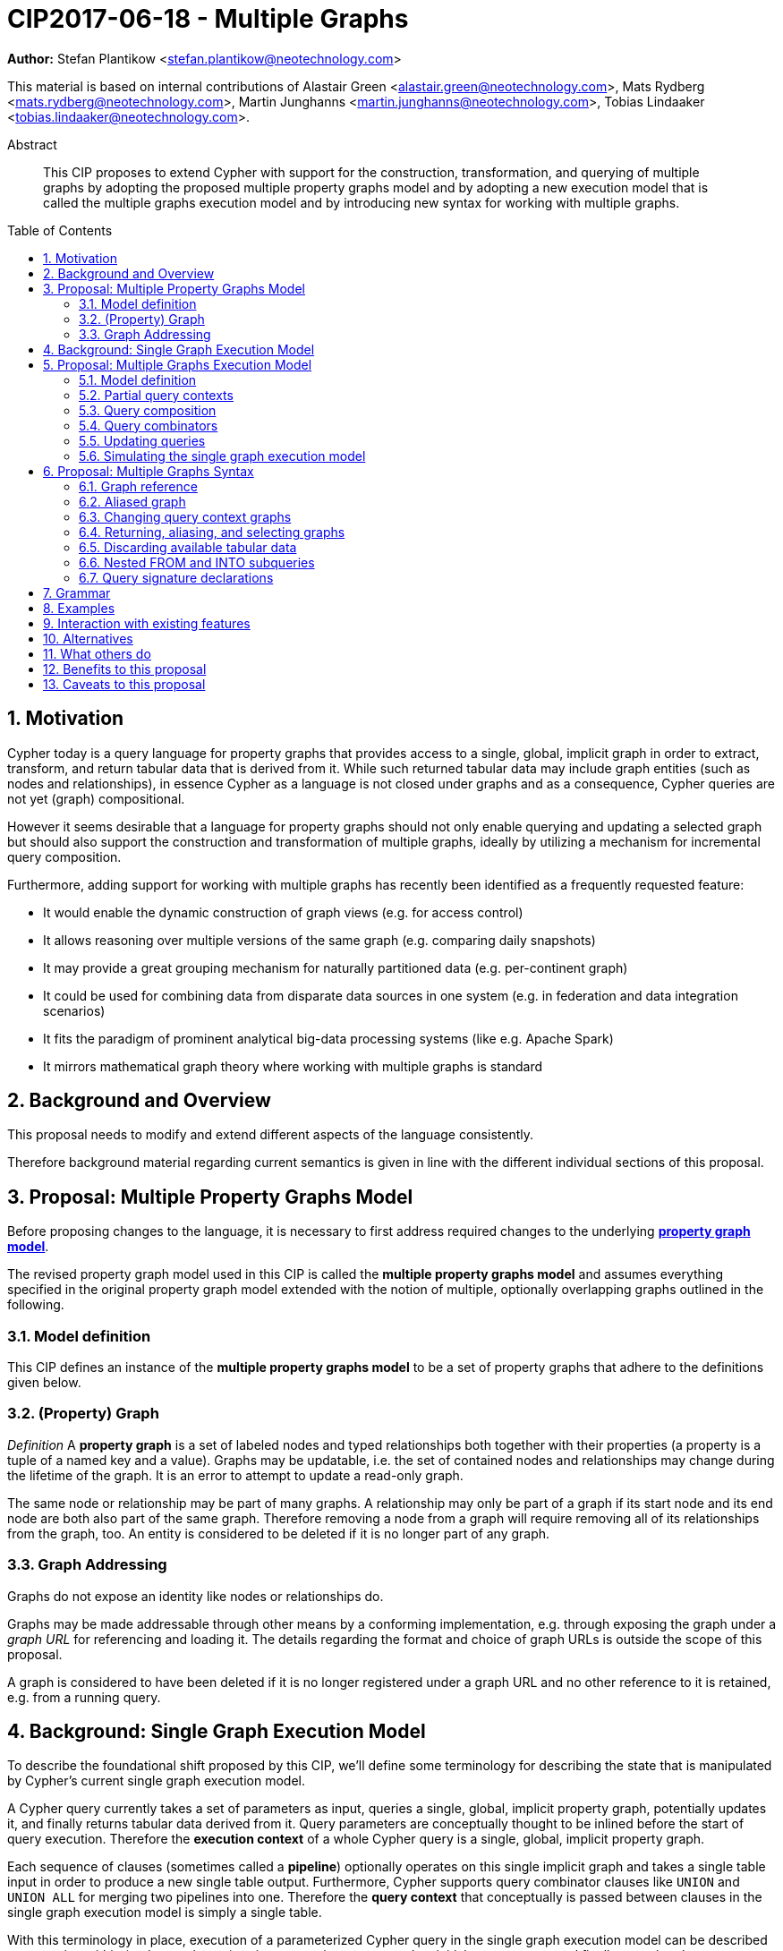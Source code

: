= CIP2017-06-18 - Multiple Graphs
:numbered:
:toc:
:toc-placement: macro
:source-highlighter: codemirror

*Author:* Stefan Plantikow <stefan.plantikow@neotechnology.com>

This material is based on internal contributions of Alastair Green <alastair.green@neotechnology.com>, Mats Rydberg <mats.rydberg@neotechnology.com>, Martin Junghanns <martin.junghanns@neotechnology.com>, Tobias Lindaaker <tobias.lindaaker@neotechnology.com>.

[abstract]
.Abstract
--
This CIP proposes to extend Cypher with support for the construction, transformation, and querying of multiple graphs by adopting the proposed multiple property graphs model and by adopting a new execution model that is called the multiple graphs execution model and by introducing new syntax for working with multiple graphs.
--

toc::[]

== Motivation

Cypher today is a query language for property graphs that provides access to a single, global, implicit graph in order to extract, transform, and return tabular data that is derived from it.
While such returned tabular data may include graph entities (such as nodes and relationships), in essence Cypher as a language is not closed under graphs and as a consequence, Cypher queries are not yet (graph) compositional.

However it seems desirable that a language for property graphs should not only enable querying and updating a selected graph but should also support the construction and transformation of multiple graphs, ideally by utilizing a mechanism for incremental query composition.

Furthermore, adding support for working with multiple graphs has recently been identified as a frequently requested feature:

* It would enable the dynamic construction of graph views (e.g. for access control)
* It allows reasoning over multiple versions of the same graph (e.g. comparing daily snapshots)
* It may provide a great grouping mechanism for naturally partitioned data (e.g. per-continent graph)
* It could be used for combining data from disparate data sources in one system (e.g. in federation and data integration scenarios)
* It fits the paradigm of prominent analytical big-data processing systems (like e.g. Apache Spark)
* It mirrors mathematical graph theory where working with multiple graphs is standard

== Background and Overview

This proposal needs to modify and extend different aspects of the language consistently.

Therefore background material regarding current semantics is given in line with the different individual sections of this proposal.

== Proposal: Multiple Property Graphs Model

Before proposing changes to the language, it is necessary to first address required changes to the underlying https://github.com/opencypher/openCypher/blob/master/docs/property-graph-model.adoc[*property graph model*].

The revised property graph model used in this CIP is called the *multiple property graphs model* and assumes everything specified in the original property graph model extended with the notion of multiple, optionally overlapping graphs outlined in the following.

=== Model definition

This CIP defines an instance of the *multiple property graphs model* to be a set of property graphs that adhere to the definitions given below.

=== (Property) Graph

_Definition_ A *property graph* is a set of labeled nodes and typed relationships both together with their properties (a property is a tuple of a named key and a value).
Graphs may be updatable, i.e. the set of contained nodes and relationships may change during the lifetime of the graph.
It is an error to attempt to update a read-only graph.

The same node or relationship may be part of many graphs.
A relationship may only be part of a graph if its start node and its end node are both also part of the same graph.
Therefore removing a node from a graph will require removing all of its relationships from the graph, too.
An entity is considered to be deleted if it is no longer part of any graph.

=== Graph Addressing

Graphs do not expose an identity like nodes or relationships do.

Graphs may be made addressable through other means by a conforming implementation, e.g. through exposing the graph under a _graph URL_ for referencing and loading it.
The details regarding the format and choice of graph URLs is outside the scope of this proposal.

A graph is considered to have been deleted if it is no longer registered under a graph URL and no other reference to it is retained, e.g. from a running query.

== Background: Single Graph Execution Model

To describe the foundational shift proposed by this CIP, we'll define some terminology for describing the state that is manipulated by Cypher's current single graph execution model.

A Cypher query currently takes a set of parameters as input, queries a single, global, implicit property graph, potentially updates it, and finally returns tabular data derived from it.
Query parameters are conceptually thought to be inlined before the start of query execution.
Therefore the *execution context* of a whole Cypher query is a single, global, implicit property graph.

Each sequence of clauses (sometimes called a *pipeline*) optionally operates on this single implicit graph and takes a single table input in order to produce a new single table output.
Furthermore, Cypher supports query combinator clauses like `UNION` and `UNION ALL` for merging two pipelines into one.
Therefore the *query context* that conceptually is passed between clauses in the single graph execution model is simply a single table.

With this terminology in place, execution of a parameterized Cypher query in the single graph execution model can be described as executing within (and operating on) a given execution context and an initial query context and finally returning the query context produced as output for the top-most `RETURN` clause.

Note: This formulation is introduced to describe a high-level model for the execution of queries; a real world implementation is free to choose any other internal representation (e.g. based on an algebra) as long as it does not violate the specified semantics.

== Proposal: Multiple Graphs Execution Model

In the single graph execution model, tabular data serves as the basis of iteration while the single implicit global graph serves as the basis of graph matching and graph manipulation.

This section introduces the *multiple graphs execution model* as an evolution of the *single graph execution model* that enables the addition of features to the language for working with multiple graphs, i.e. it changes the basis of graph matching and graph manipulation.

This CIP proposes the adoption of the multiple graphs execution model by Cypher and to execute existing, single graph queries under this model as outlined below.

=== Model definition

This CIP proposes to redefine the *execution context* to be

* a set of graphs in the multiple graphs execution model
* a special graph drawn from this set that is called the *default graph*

This CIP proposes to redefine the *query context* to be

* a set of named graphs from the *execution context*
* an optional information that indicates which of these named graphs if any is the *source graph*
* an optional information that indicates which of these named graphs if any is the *target graph*
* optional *tabular data*, i.e. a potentially ordered bag of records, each having the same fixed set of fields

These redefinitions constitute the multiple graphs execution model. A parameterized Cypher query under this model can _also_ be described as executing within (and operating on) a given execution context and an initial query context and finally returning the query context produced as output for the top-most `RETURN` clause.

As a consequence of adopting the new multiple graphs execution model, the semantics of each clause needs to be (re-)defined as to how the execution of the clause transforms all given input query contexts into an output query context.
This CIP preserves all existing semantics by defining how to simulate the single graph execution model in the multiple graphs execution model as outlined below.

=== Partial query contexts

A query context may _not_ return a source graph, a target graph, or even tabular data.
Such a query context is called a *partial query context*.
The following rules are proposed to provide defaults for executing a query (or a clause) on a partial query context:

If the input query context of a query (or a clause) does not return a source graph, the *provided source graph* of that query is taken to be the default graph.

If the input query context of a query (or a clause) does not return a target graph, the *provided target graph* of that query is taken to be the default graph.

If the input query context of a query (or a clause) does not return tabular data, the *provided tabular data* of that query is taken to be a single record without any fields.

These rules ensures that a follow-up query (or a clause) that is executed on a partial query context is always provided with a source graph for graph matching, a target graph for graph manipulation, and tabular data such that it will iterate over at least one row.

=== Query composition

The multiple graphs execution model provides a natural way for the sequential composition of queries:

A query `Q1` whose output signature is an acceptable (in terms of provided bindings) input signature for another query `Q2` may be composed sequentially with `Q2` into a new query `Q3` that first runs `Q1` on the initial query context, next runs `Q2` on the query context returned by `Q1`, and finally returns the query context returned by `Q2`.

This homogenous query composition is enabled by using a uniform query context that is passed between clauses.

Note: The currently drafted https://github.com/opencypher/openCypher/pull/100[subquery CIP] proposes a language addition (e.g. `THEN`) for expressing this kind of query composition directly. In terms of this CIP, `THEN` is simply syntactic sugar for `WITH * GRAPHS *`

=== Query combinators

Query combinators only need to handle tabular query contexts in the single graph execution model.

For the multiple property graphs execution model, it is necessary to define how query combinators combine the query contexts of all child queries into a new result query context (c.f. query composition).

This CIP proposes that the multi-arm query combinators `UNION` (and `UNION ALL` respectively) combine their contexts according to the following rules:

* Tabular data is combined as today, i.e. the tabular result is either a concatenation (`UNION ALL` case) or a distinct union (`UNION` case) of the tabular data from both arms
*  All graphs from both arms are returned; if both arms return a graph with the same name, then the union of those graphs is returned under that shared name
* If both graphs have specified a graph with the same name as their current source graph, then the union of those source graphs under that name again becomes the source graph for further processing.
Otherwise, the default graph becomes the source graph for further processing.
* If both graphs have specified a graph with the same name as their current target graph, then the union of those target graphs under that name again becomes the target graph for further processing.
Otherwise, the default graph becomes the target graph for further processing.

=== Updating queries

This CIP proposes the following update semantics for Cypher with support for multiple graphs:

* All updating clauses update the provided target graph of their current query context.
  More concretely:
  ** Entities are always created in and deleted from the currently provided target graph.
  ** All entities of bound pattern variables in `CREATE` and `MERGE` are always added to the provided target graph of the current query context.
  ** Deleting an entity only affects the provided target graph of the current query context.
* Updating queries always return all variables and graphs in scope, i.e. the behave as if they would end in `RETURN * GRAPHS *` (This syntax is introduced below).
* Semantically, all effects of an updating clause must be made visible before proceeding with the execution of the next clause.
In other words, a conforming implementation must ensure that a later clause alway sees the complete set of updates of a preceding updating clause.
* A single update clause may perform multiple conflicting updates on the same node or relationship.
In this situation, the outcome is undefined.
Conflicting updates are considered to be out of scope of this CIP and will be addressed in a future proposal.
For now it is proposed that a conforming implementation must choose at least either the original value or one of the values written or `NULL` as the final outcome of a conflicting update.

This CIP proposes to allow `MERGE` to be followed by a non-empty, comma separated list of bound variables for explicitly adding an entity to the target graph.

=== Simulating the single graph execution model

Execution under the single graph execution model can be simulated in the multiple graphs execution model by executing the query in an execution context that uses the single graph as the default graph and by running it on an empty initial query context.

== Proposal: Multiple Graphs Syntax

This CIP first proposes some auxiliary syntax definitions before proceeding to add new and extend existing clauses.

=== Graph reference

This CIP defines the notion of `<graph-reference>` as a means to introduce and refer to graphs.
This CIP proposes the following kinds of graph references:

* `NEW GRAPH [AT <graph-url>]`: Reference to a newly created, empty graph that may potentially overwrite any pre-existing graph at the provided `<graph-url>`
* `COPY OF <graph-reference>`: Reference to a copy of the graph referred to by `<graph-reference>`
* `GRAPH AT <graph-url>`: Reference to the graph at the given `<graph-url>`
* `GRAPH <graph-name>`: Reference to an already bound named graph
* `SOURCE GRAPH`: Reference to the currently _provided source graph_
* `TARGET GRAPH`: Reference to the currently _provided target graph_
* `DEFAULT GRAPH`: Reference to the _default graph_

==== Graph names

Graph names use the same syntax as existing variable names.

It is an error to use the same name for both a regular variable or the name of a graph.

==== Graph URLs

The exact shape and form of graph URL lies outside the scope of this CIP.

This CIP however proposes that a `<graph-url>` must always be given as either a string literal or a query parameter.

This allows parameterization of queries by controlling which graphs from which graph URLs they should use.

=== Aliased graph

This CIP defines the notion of `<aliased-graph>` for describing the aliasing of graphs.
An `<aliased-graph>` is a `<graph-reference>` that may optionally be followed by `AS <new-graph-name>`.

The alias of an `<aliased-graph>` is either the explicitly given `<new-graph-name>` if present or an implicit fresh system generated name otherwise.
It is an error to use an `<aliased-graph>` in a context where its introduced `<new-graph-name>` is already bound.

`NEW GRAPH <new-graph-name> [AT <graph-url>]` is proposed as a shorthand for `NEW GRAPH [AT <graph-url>] AS <new-graph-name>`.

`GRAPH <new-graph-name> AT <graph-url>` is proposed as a shorthand for `GRAPH AT <graph-url> AS <new-graph-name>`.

This CIP defines `<aliased-graphs-list>` as a non-empty, comma separated list of `<aliased-graph>`.

=== Changing query context graphs

As a first language addition, this CIP proposes syntax for changing the source and the target graph of the current query context:

[source, cypher]
----
FROM < aliased-graph >
FROM -
INTO < aliased-graph >
INTO -
----

==== FROM clause

The newly introduced `FROM` clause may be used to change both the source and the target graph of the current query context to the graph described by the given `<aliased-graph>`.

`FROM` always binds the referenced graph of the `<aliased-graph>` to its alias.

`FROM -` may be used to discard the current source and the current target graph.

==== INTO clause

The newly introduced `INTO` clause may be used to change the target graph of the current query context to the graph described by the given `<aliased-graph>`.

`INTO` always binds the referenced graph of the `<aliased-graph>` to its alias.

`INTO -` may be used to discard the current target graph.

=== Returning, aliasing, and selecting graphs

This CIP proposes to extend both the `WITH` and the `RETURN` clauses with new syntax for controlling the set of available named graphs that should be passed on by the clause (or returned from the query respectively) by explicitly specifying all `<graph-return-items>`.
The newly proposed syntax is:

[source, cypher]
----
WITH < return-items > [ GRAPHS < graph-return-items > | < aliased-graphs-list > ]
RETURN < return-items > [ GRAPHS < graph-return-items > | < aliased-graphs-list > ]
----

This CIP proposes the following kinds of `<graph-return-items>`:

* `<returned-graphs-list>`: A non-empty, comma separated list that describes graphs that are to be passed on.
A valid element of the list is either an `<aliased-graph>` or as a shorthand the name of an already bound graph.
* `*`: All named graphs currently in scope are to be passed on
* `*, <returned-graphs-list>`: All named graphs are to be passed on together with any additional named graphs that are bound in `<returned-graphs-list>`

The order of named graphs inherently given by `<graph-return-items>` or `<aliased-graphs-list>` is semantically insignificant.
However it is recommended that conforming implementations preserve this order at least in programmatic output operations (e.g. a textual display of the list of returned graphs).
This in essence mirrors the semantics for tabular data returned by Cypher.

Both `WITH ... GRAPHS ...` and `RETURN ... GRAPHS ...` will pass on (or return respectively) exactly the set of described named graphs.

Note: Both regular `WITH <return-items>` and `RETURN <return-items>` are taken to pass on no graphs.

If the current named source graph (or the current named target graph) are not passed on, they are discarded and due to the rules regarding partial query contexts the provided source graph (or target graph respectively) again are chosen to be the default graph of the outer execution context.

Note: `WITH * GRAPHS *` may be used to pass through the initial query context without having to alias incoming source and target graphs explicitly.

=== Discarding available tabular data

[source, cypher]
----
WITH GRAPHS < graph-return-items >
WITH < aliased-graphs-list >
RETURN GRAPHS < graph-return-items >
RETURN < aliased-graphs-list >
----

It is additionally proposed that these forms may be used for discarding all tabular data such that the provided tabular input for the following clause (or query respectively) would again be the provided single record without any fields as specified by the rules for partial query contexts.

Note: This syntax may be used to indicate when the gradual construction of a named graph is finished since neither fields nor the cardinality of tabular data is preserved after this point.

=== Nested FROM and INTO subqueries

This CIP additionally proposes the introduction of nested `FROM` and `INTO` subqueries.

These subqueries support changing the source graph or the target graph for a bounded sequence of clauses without changing them for the remainder of the query.
In particular, this additional syntax helps avoid changing the source or the target graph that is returned from the query by limiting the scope of source and target graph changes.

The proposed syntax is:

[source, cypher]
----
FROM < aliased-graph > | - { < graph-construction-subquery > }
INTO < aliased-graph > | - { < graph-construction-subquery > }
----

A `<graph-construction-subquery>` is an updating subquery (i.e. a sequence of clauses, including update clauses) that may or may not end in `RETURN`.
All variables bound before the nested `FROM` and `INTO` subqueries are made visible to the `<graph-construction-subquery>`.
All variables and graphs visible at the end of the `<graph-construction-subquery>` are made visible to the remaining outer query.

These forms have the exact same effect as creating fresh aliases for the current source and target graph, then changing the current source and target graph as specified before executing the given `<graph-construction-subquery>`, and finally restoring the original source and target graphs using the aliases followed by discarding those aliases from the current scope.

=== Query signature declarations

Finally this CIP proposed using the `WITH` clause as the initial clause in a query for declaring all query inputs:

[source, cypher]
----
WITH < return-items > [ GRAPHS < graph-return-items > | < aliased-graphs-list > ]
WITH GRAPHS < graph-return-items >
WITH < aliased-graphs-list >
----

It is proposed that using `WITH` as the initial clause in a query is to be called a *query input declaration* while the use of `RETURN` as the last clause is to be called a *query output declaration*.

Query input declarations are subject to the following limitations:

* All return item expressions are expected to reference an imagined set of input variables from the previous query
* All such referenced variables must be declared or aliased explicitly by another return item unless the query input declaration starts with `WITH *` or `WITH *,`
* If the input query context provides additional, undeclared variables or graphs, those inputs are to be silently discarded

A query that does not start with a query input declaration is assumed to start with `WITH -`, i.e. to run in isolation and to initially read and write to the default graph.

== Grammar

Proposed syntax changes
[source, ebnf]
----
// TODO
----

== Examples

Example 1
[source, cypher]
----
// Query input signature: Records with fields 'a', 'b' and two graphs 'g1', 'g2'
WITH a, b GRAPHS g1, g2

// Sets source and target graph for the following statements by resolving the given physical address
// (The name of this new graph will be system generated)
FROM GRAPH AT 'graph://...'

// Creates and sets new target graph for the following statements at the given physical address
INTO NEW GRAPH result AT 'graph://...'

// Return records with 'a', 'b' and three graphs 'result', 'g1', 'g2' (query output signature)
// Source graph for future reads is again the default graph, the target graph for future writes is 'result'
RETURN a, b GRAPHS result, g1, g2
----

Example 2
[source, cypher]
----
WITH a, b GRAPHS g1, g2 ... // First query
WITH GRAPHS g3, g4 ...      // Second query over first query
RETURN c, d GRAPHS g5       // Third query over second query over first query
----

Example 3
[source, cypher]
----
FROM GRAPH persons AT 'graph://...'
MATCH (a:Person)-[r:KNOWS]->(b:Person)
MATCH (a)-[:LIVES_IN->(c:City)<-[:LIVES_IN]-(b)
INTO NEW GRAPH berlin
CREATE (a)-[:FRIEND]->(b) WHERE c.name = "Berlin"
INTO NEW GRAPH santiago
CREATE (a)-[:FRIEND]->(b) WHERE c.name = "Santiago"
FROM -
RETURN c.name AS city, count(r) AS num_friends GRAPHS berlin, santiago
----

Example 4
[source, cypher]
----
// Set scope to whole social network ...
FROM GRAPH AT 'graph://social-network'
// .. and match some data
MATCH (a:Person)-[:KNOWS]->(b:Person)-[:KNOWS]->(c:Person) WHERE NOT (a)--(c)

// Create a temporary named graph,
INTO NEW GRAPH recommendations
// containing existing nodes and new rels ...
CREATE (a)-[:POSSIBLE_FRIEND]->(c)
// ... and finally discard all tabular data and cardinality
WITH GRAPHS *

// Switch context to named graph.
FROM GRAPH recommendations
MATCH (a:Person)-[e:POSSIBLE_FRIEND]->(b:Person)
// Return tabular and graph output
RETURN a.name, b.name, count(e) AS cnt
    ORDER BY cnt DESC
    GRAPHS recommendations
----

Example 5
[source, cypher]
----
// Set scope to the whole social network ...
FROM GRAPH AT 'graph://social-network'
// .. and match some data.
MATCH (a:Person)-[:IS_LOCATED_IN]->(c:City),
      (c)->[:IS_LOCATED_IN]->(co:Country),
      (a)-[e:KNOWS]-(b)

// Create a new temporary named graph,
INTO NEW GRAPH sn_updated
// add previous matches to new graph,
CREATE (a)-[e]-(b)
// update existing nodes.
SET a.country = cn.name
// ... and finally discard all tabular data and cardinality
WITH GRAPHS *

FROM GRAPH sn_updated
MATCH (a:Person)-[e:KNOWS]->(b:Person)
WITH a.country AS a_country, b.country AS b_country, count(a) AS a_cnt, count(b) AS b_cnt, count(e) AS e_cnt
INTO NEW GRAPH rollup {
  MERGE (:Persons {country: a_country, cnt: a_cnt})-[:KNOW {cnt: e_cnt}]->(:Persons {country: b_country, cnt: b_cnt})
}
// Return final graph output
RETURN GRAPHS rollup
----

Example 5
[source, cypher]
----
// Set scope to the whole social network ...
FROM GRAPH AT 'graph://social-network'
// .. and match some data.
MATCH (a:Person)-[e]->(b:Person),
      (a)-[:LIVES_IN]->()->[:IS_LOCATED_IN]-(c:Country {name: ‘Sweden’}),
      (b)-[:LIVES_IN]->()->[:IS_LOCATED_IN]-(c)
// Create a persistent graph at 'graph://social-network/swe'
INTO NEW GRAPH sweden_people AT './swe' {
  // connecting persons that live in the same city in Sweden.
  CREATE (a)-[e]->(b)
}
// Finally discard all tabular data and cardinality
WITH GRAPHS *

MATCH (a:Person)-[e]->(b:Person),
      (a)-[:LIVES_IN]->()->[:IS_LOCATED_IN]-(c:Country {name: ‘Germany’}),
      (b)-[:LIVES_IN]->()->[:IS_LOCATED_IN]-(c)
// Create a persistent graph at 'graph://social-network/ger'
INTO NEW GRAPH german_people AT './ger' {
  // connecting persons that live in the same city in Germany.
  CREATE (a)-[e]->(b)
}
// Finally discard all tabular data and cardinality
WITH GRAPHS *

// Start query on the 'sweden_people' graph
FROM GRAPH sweden_people
MATCH p=(a)--(b)--(c)--(a) WHERE NOT (a)--(c)
// Create a temporary graph 'swedish_triangles'
INTO NEW GRAPH swedish_triangles {
  MERGE p
}
// and return it together with a count of its content
RETURN count(p) AS num_triangles GRAPHS swedish_triangles, sweden_people, german_people
----

== Interaction with existing features

This proposal is far reaching as it changes both the property graph model and the execution model of the language.

However, the change has been carefully designed to not change the semantics of existing queries.

== Alternatives

The scope of this CIP could be reduced by not separating between source and target graph.

== What others do

SPARQL only provides basic facilities for returning graphs using `CONSTRUCT`.

Neither Gremlin nor PGQL have developed facilities for the direct construction and manipulation of graphs.

== Benefits to this proposal

Cypher is evolved to become a query language that is properly closed under graphs.

== Caveats to this proposal

This is a fundamental and large change to the language whose long-term consequences are difficult to assess.
